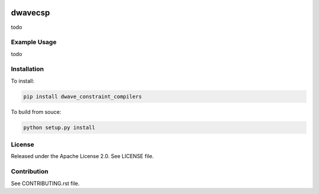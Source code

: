 .. image:: https://travis-ci.org/dwavesystems/dwave_constraint_compilers.svg?branch=master
    :target: https://travis-ci.org/dwavesystems/dwave_constraint_compilers
    :alt: Travis Status

.. image:: https://coveralls.io/repos/github/dwavesystems/dwave_constraint_compilers/badge.svg?branch=master
    :target: https://coveralls.io/github/dwavesystems/dwave_constraint_compilers?branch=master
    :alt: Coverage Report

.. image:: https://readthedocs.org/projects/dwave_constraint_compilers/badge/?version=latest
    :target: http://dwave_constraint_compilers.readthedocs.io/en/latest/?badge=latest
    :alt: Documentation Status

.. index-start-marker

dwavecsp
========

todo

Example Usage
-------------

todo

.. index-end-marker

Installation
------------

.. installation-start-marker

To install:

.. code-block:: bash

    pip install dwave_constraint_compilers

To build from souce:

.. code-block:: bash
    
    python setup.py install

.. installation-end-marker

License
-------

Released under the Apache License 2.0. See LICENSE file.

Contribution
------------

See CONTRIBUTING.rst file.
